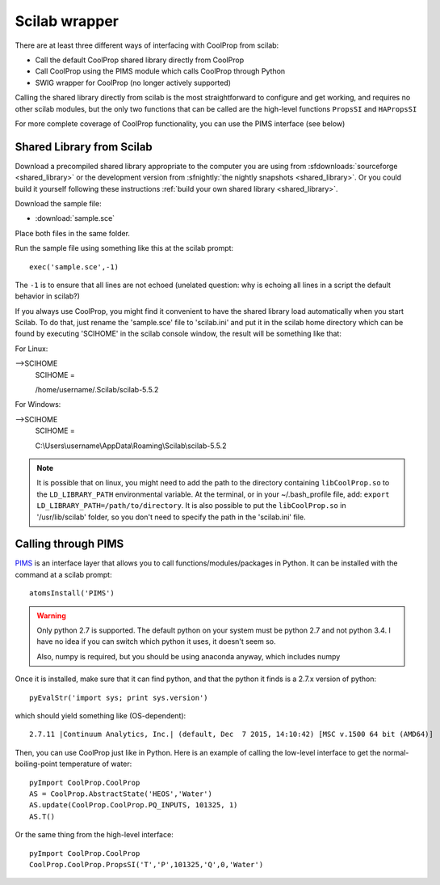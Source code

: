 .. _Scilab:

**************
Scilab wrapper
**************

There are at least three different ways of interfacing with CoolProp from scilab:

* Call the default CoolProp shared library directly from CoolProp
* Call CoolProp using the PIMS module which calls CoolProp through Python
* SWIG wrapper for CoolProp (no longer actively supported)

Calling the shared library directly from scilab is the most straightforward to configure and get working, and requires no other scilab modules, but the only two functions that can be called are the high-level functions ``PropsSI`` and ``HAPropsSI``

For more complete coverage of CoolProp functionality, you can use the PIMS interface (see below)

Shared Library from Scilab
==========================
Download a precompiled shared library appropriate to the computer you are using from :sfdownloads:`sourceforge <shared_library>` or the development version from :sfnightly:`the nightly snapshots <shared_library>`.  Or you could build it yourself following these instructions :ref:`build your own shared library <shared_library>`.
    
Download the sample file: 

* :download:`sample.sce`

Place both files in the same folder.

Run the sample file using something like this at the scilab prompt::

    exec('sample.sce',-1)
    
The ``-1`` is to ensure that all lines are not echoed (unelated question: why is echoing all lines in a script the default behavior in scilab?)

If you always use CoolProp, you might find it convenient to have the shared library load automatically when you start Scilab. To do that, just rename the 'sample.sce' file to 'scilab.ini' and put it in the scilab home directory which can be found by executing 'SCIHOME' in the scilab console window, the result will be something like that:

For Linux:

-->SCIHOME
 SCIHOME  =
 
 /home/username/.Scilab/scilab-5.5.2

For Windows:

-->SCIHOME
 SCIHOME  =
 
 C:\\Users\\username\\AppData\\Roaming\\Scilab\\scilab-5.5.2

.. note:: 

    It is possible that on linux, you might need to add the path to the directory containing ``libCoolProp.so`` to the ``LD_LIBRARY_PATH`` environmental variable.  At the terminal, or in your ~/.bash_profile file, add: ``export LD_LIBRARY_PATH=/path/to/directory``. It is also possible to put the ``libCoolProp.so`` in '/usr/lib/scilab' folder, so you don't need to specify the path in the 'scilab.ini' file.

Calling through PIMS
====================
`PIMS <https://atoms.scilab.org/toolboxes/PIMS>`_ is an interface layer that allows you to call functions/modules/packages in Python.  It can be installed with the command at a scilab prompt::

    atomsInstall('PIMS')

.. warning::

    Only python 2.7 is supported.  The default python on your system must be python 2.7 and not python 3.4.  I have no idea if you can switch which python it uses, it doesn't seem so.
    
    Also, numpy is required, but you should be using anaconda anyway, which includes numpy

Once it is installed, make sure that it can find python, and that the python it finds is a 2.7.x version of python::

    pyEvalStr('import sys; print sys.version')
    
which should yield something like (OS-dependent)::

    2.7.11 |Continuum Analytics, Inc.| (default, Dec  7 2015, 14:10:42) [MSC v.1500 64 bit (AMD64)]
    
Then, you can use CoolProp just like in Python. Here is an example of calling the low-level interface to get the normal-boiling-point temperature of water::

    pyImport CoolProp.CoolProp
    AS = CoolProp.AbstractState('HEOS','Water')
    AS.update(CoolProp.CoolProp.PQ_INPUTS, 101325, 1)
    AS.T()

Or the same thing from the high-level interface::

    pyImport CoolProp.CoolProp
    CoolProp.CoolProp.PropsSI('T','P',101325,'Q',0,'Water')
